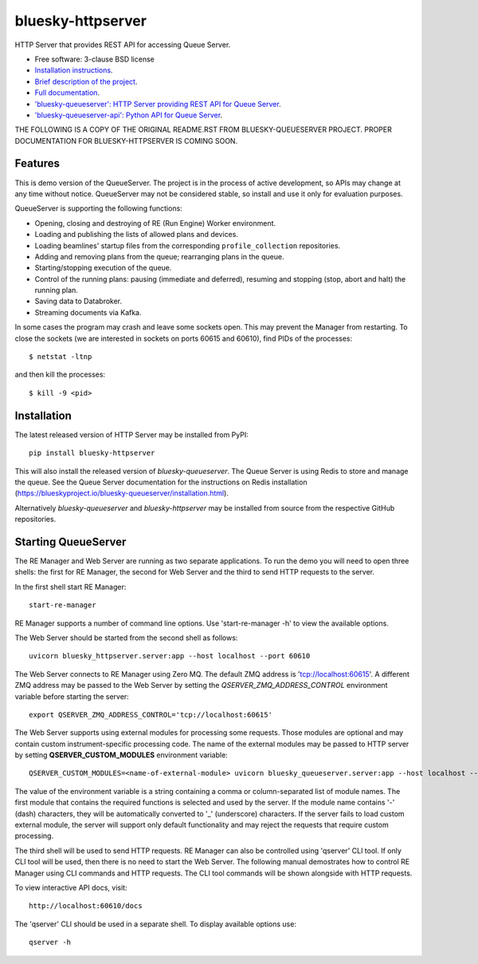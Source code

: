==================
bluesky-httpserver
==================

.. image:: https://img.shields.io/pypi/v/bluesky-httpserver.svg
        :target: https://pypi.python.org/pypi/bluesky-httpserver

.. image:: https://img.shields.io/conda/vn/conda-forge/bluesky-httpserver
        :target: https://anaconda.org/conda-forge/bluesky-httpserver

..
  .. image:: https://img.shields.io/codecov/c/github/bluesky/bluesky-httpserver
          :target: https://codecov.io/gh/bluesky/bluesky-httpserver

.. image:: https://img.shields.io/github/commits-since/bluesky/bluesky-httpserver/latest
        :target: https://github.com/bluesky/bluesky-httpserver

.. image:: https://img.shields.io/pypi/dm/bluesky-httpserver?label=PyPI%20downloads
        :target: https://pypi.python.org/pypi/bluesky-httpserver

.. image:: https://img.shields.io/conda/dn/conda-forge/bluesky-httpserver?label=Conda-Forge%20downloads
        :target: https://anaconda.org/conda-forge/bluesky-httpserver


HTTP Server that provides REST API for accessing Queue Server.

* Free software: 3-clause BSD license
* `Installation instructions <https://bluesky.github.io/bluesky-httpserver/installation.html>`_.
* `Brief description of the project <https://bluesky.github.io/bluesky-httpserver/introduction.html>`_.
* `Full documentation <https://bluesky.github.io/bluesky-httpserver>`_.
* `'bluesky-queueserver': HTTP Server providing REST API for Queue Server <https://bluesky.github.io/bluesky-queueserver>`_.
* `'bluesky-queueserver-api': Python API for Queue Server <https://bluesky.github.io/bluesky-queueserver-api>`_.


THE FOLLOWING IS A COPY OF THE ORIGINAL README.RST FROM BLUESKY-QUEUESERVER PROJECT. PROPER DOCUMENTATION
FOR BLUESKY-HTTPSERVER IS COMING SOON.

Features
--------

This is demo version of the QueueServer. The project is in the process of active development, so
APIs may change at any time without notice. QueueServer may not be considered stable, so install
and use it only for evaluation purposes.

QueueServer is supporting the following functions:


- Opening, closing and destroying of RE (Run Engine) Worker environment.

- Loading and publishing the lists of allowed plans and devices.

- Loading beamlines' startup files from the corresponding ``profile_collection`` repositories.

- Adding and removing plans from the queue; rearranging plans in the queue.

- Starting/stopping execution of the queue.

- Control of the running plans: pausing (immediate and deferred), resuming and stopping
  (stop, abort and halt) the running plan.

- Saving data to Databroker.

- Streaming documents via Kafka.


In some cases the program may crash and leave some sockets open. This may prevent the Manager from
restarting. To close the sockets (we are interested in sockets on ports 60615 and 60610), find
PIDs of the processes::

  $ netstat -ltnp

and then kill the processes::

  $ kill -9 <pid>


Installation
------------

The latest released version of HTTP Server may be installed from PyPI::

  pip install bluesky-httpserver

This will also install the released version of `bluesky-queueserver`. The Queue Server is
using Redis to store and manage the queue. See the Queue Server documentation for the instructions
on Redis installation (https://blueskyproject.io/bluesky-queueserver/installation.html).

Alternatively `bluesky-queueserver` and `bluesky-httpserver` may be installed from source
from the respective GitHub repositories.

Starting QueueServer
--------------------

The RE Manager and Web Server are running as two separate applications. To run the demo you will need to open
three shells: the first for RE Manager, the second for Web Server and the third to send HTTP requests to
the server.

In the first shell start RE Manager::

  start-re-manager

RE Manager supports a number of command line options. Use 'start-re-manager -h' to view
the available options.

The Web Server should be started from the second shell as follows::

  uvicorn bluesky_httpserver.server:app --host localhost --port 60610

The Web Server connects to RE Manager using Zero MQ. The default ZMQ address is 'tcp://localhost:60615'.
A different ZMQ address may be passed to the Web Server by setting the *QSERVER_ZMQ_ADDRESS_CONTROL*
environment variable before starting the server::

  export QSERVER_ZMQ_ADDRESS_CONTROL='tcp://localhost:60615'

The Web Server supports using external modules for processing some requests. Those modules
are optional and may contain custom instrument-specific processing code. The name of the external
modules may be passed to HTTP server by setting **QSERVER_CUSTOM_MODULES** environment
variable::

  QSERVER_CUSTOM_MODULES=<name-of-external-module> uvicorn bluesky_queueserver.server:app --host localhost --port 60610

The value of the environment variable is a string containing a comma or column-separated list of
module names. The first module that contains the required functions is selected and used by the server.
If the module name contains '-' (dash) characters, they will be automatically converted to '_'
(underscore) characters. If the server fails to load custom external module, the server
will support only default functionality and may reject the requests that require custom processing.

The third shell will be used to send HTTP requests. RE Manager can also be controlled using 'qserver' CLI
tool. If only CLI tool will be used, then there is no need to start the Web Server. The following manual
demostrates how to control RE Manager using CLI commands and HTTP requests. The CLI tool commands will be
shown alongside with HTTP requests.

To view interactive API docs, visit::

  http://localhost:60610/docs

The 'qserver' CLI should be used in a separate shell. To display available options use::

  qserver -h
